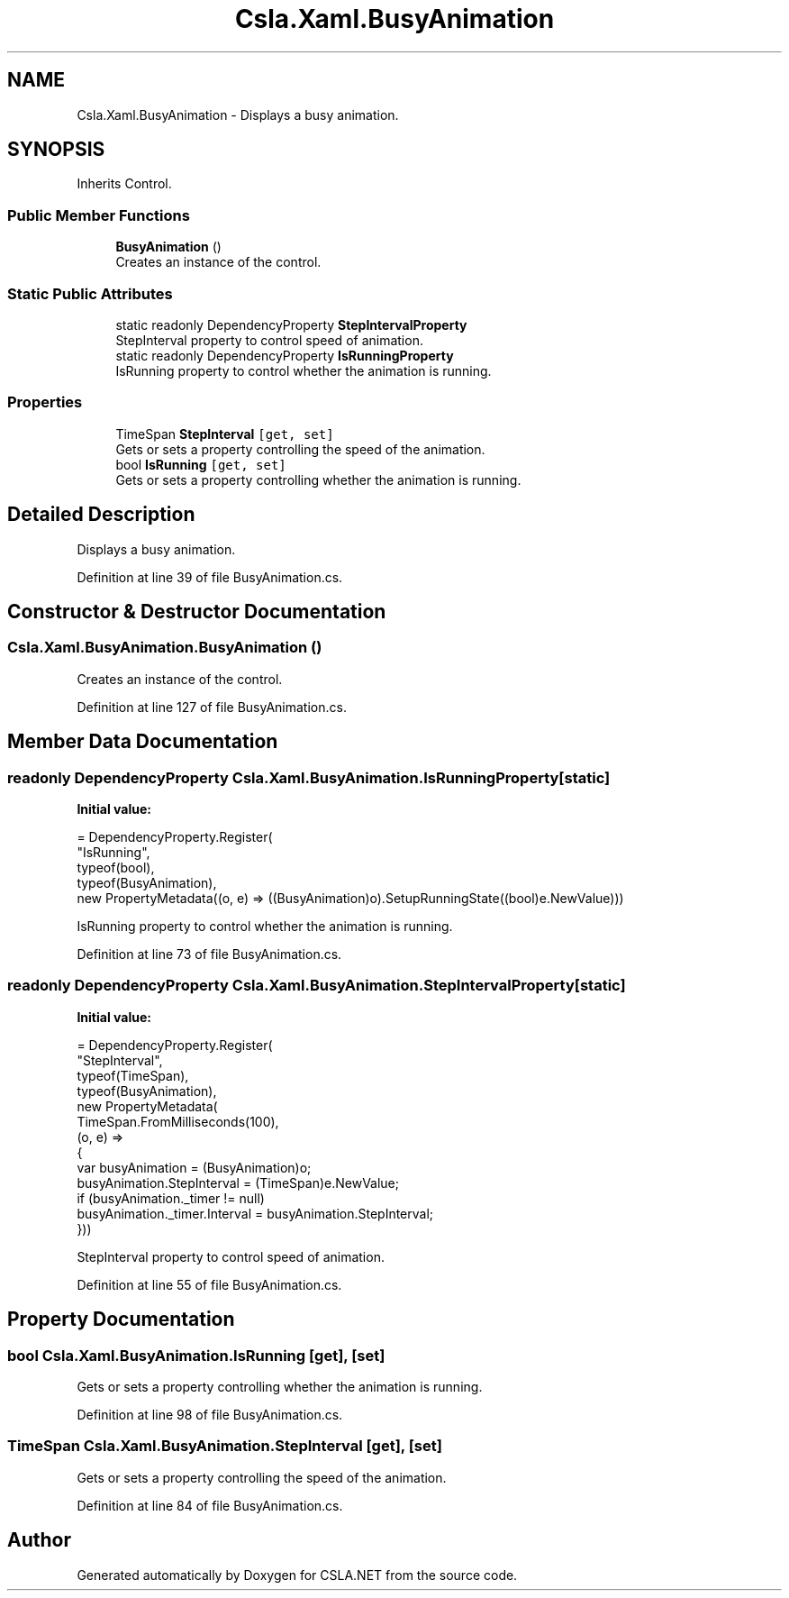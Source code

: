 .TH "Csla.Xaml.BusyAnimation" 3 "Wed Jul 21 2021" "Version 5.4.2" "CSLA.NET" \" -*- nroff -*-
.ad l
.nh
.SH NAME
Csla.Xaml.BusyAnimation \- Displays a busy animation\&.  

.SH SYNOPSIS
.br
.PP
.PP
Inherits Control\&.
.SS "Public Member Functions"

.in +1c
.ti -1c
.RI "\fBBusyAnimation\fP ()"
.br
.RI "Creates an instance of the control\&. "
.in -1c
.SS "Static Public Attributes"

.in +1c
.ti -1c
.RI "static readonly DependencyProperty \fBStepIntervalProperty\fP"
.br
.RI "StepInterval property to control speed of animation\&. "
.ti -1c
.RI "static readonly DependencyProperty \fBIsRunningProperty\fP"
.br
.RI "IsRunning property to control whether the animation is running\&. "
.in -1c
.SS "Properties"

.in +1c
.ti -1c
.RI "TimeSpan \fBStepInterval\fP\fC [get, set]\fP"
.br
.RI "Gets or sets a property controlling the speed of the animation\&. "
.ti -1c
.RI "bool \fBIsRunning\fP\fC [get, set]\fP"
.br
.RI "Gets or sets a property controlling whether the animation is running\&. "
.in -1c
.SH "Detailed Description"
.PP 
Displays a busy animation\&. 


.PP
Definition at line 39 of file BusyAnimation\&.cs\&.
.SH "Constructor & Destructor Documentation"
.PP 
.SS "Csla\&.Xaml\&.BusyAnimation\&.BusyAnimation ()"

.PP
Creates an instance of the control\&. 
.PP
Definition at line 127 of file BusyAnimation\&.cs\&.
.SH "Member Data Documentation"
.PP 
.SS "readonly DependencyProperty Csla\&.Xaml\&.BusyAnimation\&.IsRunningProperty\fC [static]\fP"
\fBInitial value:\fP
.PP
.nf
= DependencyProperty\&.Register(
      "IsRunning",
      typeof(bool),
      typeof(BusyAnimation),
      new PropertyMetadata((o, e) => ((BusyAnimation)o)\&.SetupRunningState((bool)e\&.NewValue)))
.fi
.PP
IsRunning property to control whether the animation is running\&. 
.PP
Definition at line 73 of file BusyAnimation\&.cs\&.
.SS "readonly DependencyProperty Csla\&.Xaml\&.BusyAnimation\&.StepIntervalProperty\fC [static]\fP"
\fBInitial value:\fP
.PP
.nf
= DependencyProperty\&.Register(
      "StepInterval",
      typeof(TimeSpan),
      typeof(BusyAnimation),
      new PropertyMetadata(
        TimeSpan\&.FromMilliseconds(100),
        (o, e) => 
        {
          var busyAnimation = (BusyAnimation)o;
          busyAnimation\&.StepInterval = (TimeSpan)e\&.NewValue;
          if (busyAnimation\&._timer != null)
            busyAnimation\&._timer\&.Interval = busyAnimation\&.StepInterval;
        }))
.fi
.PP
StepInterval property to control speed of animation\&. 
.PP
Definition at line 55 of file BusyAnimation\&.cs\&.
.SH "Property Documentation"
.PP 
.SS "bool Csla\&.Xaml\&.BusyAnimation\&.IsRunning\fC [get]\fP, \fC [set]\fP"

.PP
Gets or sets a property controlling whether the animation is running\&. 
.PP
Definition at line 98 of file BusyAnimation\&.cs\&.
.SS "TimeSpan Csla\&.Xaml\&.BusyAnimation\&.StepInterval\fC [get]\fP, \fC [set]\fP"

.PP
Gets or sets a property controlling the speed of the animation\&. 
.PP
Definition at line 84 of file BusyAnimation\&.cs\&.

.SH "Author"
.PP 
Generated automatically by Doxygen for CSLA\&.NET from the source code\&.
